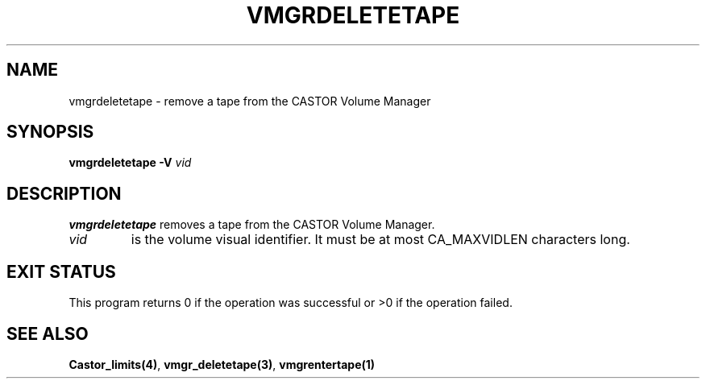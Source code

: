 .\" @(#)$RCSfile: vmgrdeletetape.man,v $ $Revision: 1.1 $ $Date: 2000/03/04 14:43:02 $ CERN IT-PDP/DM Jean-Philippe Baud
.\" Copyright (C) 2000 by CERN/IT/PDP/DM
.\" All rights reserved
.\"
.TH VMGRDELETETAPE 1 "$Date: 2000/03/04 14:43:02 $" CASTOR "vmgr Administrator Commands"
.SH NAME
vmgrdeletetape \- remove a tape from the CASTOR Volume Manager
.SH SYNOPSIS
.B vmgrdeletetape
.BI -V " vid"
.SH DESCRIPTION
.B vmgrdeletetape
removes a tape from the CASTOR Volume Manager.
.TP
.I vid
is the volume visual identifier.
It must be at most CA_MAXVIDLEN characters long.
.SH EXIT STATUS
This program returns 0 if the operation was successful or >0 if the operation
failed.
.SH SEE ALSO
.BR Castor_limits(4) ,
.BR vmgr_deletetape(3) ,
.B vmgrentertape(1)
